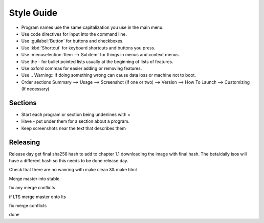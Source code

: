 Style Guide
===========

- Program names use the same capitalization you use in the main menu.

- Use code directives for input into the command line.

- Use :guilabel:`Button` for buttons and checkboxes.

- Use :kbd:`Shortcut` for keyboard shortcuts and buttons you press.

- Use :menuselection:`Item --> Subitem` for things in menus and context menus.

- Use the - for bullet pointed lists usually at the beginning of lists of features.

- Use oxford commas for easier adding or removing features.

- Use .. Warning:: if doing something wrong can cause data loss or machine not to boot. 

- Order sections Summary --> Usage --> Screenshot (if one or two) --> Version --> How To Launch --> Customizing (If necessary) 

Sections
--------

- Start each program or section being underlines with =

- Have - put under them for a section about a program.

- Keep screenshots near the text that describes them 

Releasing
---------
Release day get final sha256 hash to add to chapter 1.1 downloading the image with final hash. The beta/daily isos will have a different hash so this needs to be done release day.

Check that there are no wanring with make clean && make html

Merge master into stable.

fix any merge conflicts

if LTS merge master onto lts

fix merge conflicts

done
